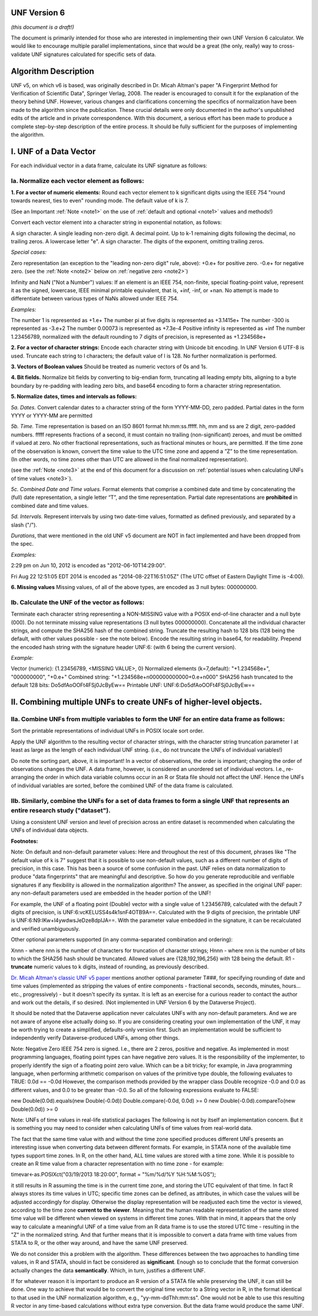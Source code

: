UNF Version 6
================================

*(this document is a draft!)*

The document is primarily intended for those who are interested in implementing their own UNF Version 6 calculator. We would like to encourage multiple parallel implementations, since that would be a great (the only, really) way to cross-validate UNF signatures calculated for specific sets of data.

Algorithm Description
========================================

UNF v5, on which v6 is based, was originally described in Dr. Micah Altman's paper "A Fingerprint Method for Verification of Scientific Data", Springer Verlag, 2008. The reader is encouraged to consult it for the explanation of the theory behind UNF. However, various changes and clarifications concerning the specifics of normalization have been made to the algorithm since the publication. These crucial details were only documented in the author's unpublished edits of the article and in private correspondence. With this document, a serious effort has been made to produce a complete step-by-step description of the entire process. It should be fully sufficient for the purposes of implementing the algorithm.

I. UNF of a Data Vector
=========================================

For each individual vector in a data frame, calculate its UNF signature as follows:

Ia. Normalize each vector element as follows:
-----------------------------------------------------------------------

**1. For a vector of numeric elements:**
Round each vector element to k significant digits using the IEEE 754 "round towards nearest, ties to even" rounding mode. The default value of k is 7.

(See an Important :ref:`Note <note1>` on the use of :ref:`default and optional <note1>` values and methods!)

Convert each vector element into a character string in exponential notation, as follows:

A sign character.
A single leading non-zero digit.
A decimal point.
Up to k-1 remaining digits following the decimal, no trailing zeros.
A lowercase letter "e".
A sign character.
The digits of the exponent, omitting trailing zeros.

*Special cases:*

Zero representation (an exception to the "leading non-zero digit" rule, above):
+0.e+ for positive zero.
-0.e+ for negative zero.
(see the :ref:`Note <note2>` below on :ref:`negative zero <note2>`)

Infinity and NaN ("Not a Number") values:
If an element is an IEEE 754, non-finite, special floating-point value, represent it as the signed, lowercase, IEEE minimal printable equivalent, that is, +inf, -inf, or +nan. No attempt is made to differentiate between various types of NaNs allowed under IEEE 754.

*Examples:*

The number 1 is represented as +1.e+
The number pi at five digits is represented as +3.1415e+
The number -300 is represented as -3.e+2
The number 0.00073 is represented as +7.3e-4
Positive infinity is represented as +inf
The number 1.23456789, normalized with the default rounding to 7 digits of precision, is represented as +1.234568e+

**2. For a vector of character strings:**
Encode each character string with Unicode bit encoding. In UNF Version 6 UTF-8 is used. Truncate each string to l characters; the default value of l is 128. No further normalization is performed.

**3. Vectors of Boolean values**
Should be treated as numeric vectors of 0s and 1s.

**4. Bit fields.**
Normalize bit fields by converting to big-endian form, truncating all leading empty bits, aligning to a byte boundary by re-padding with leading zero bits, and base64 encoding to form a character string representation.

**5. Normalize dates, times and intervals as follows:**

*5a. Dates.*
Convert calendar dates to a character string of the form YYYY-MM-DD, zero padded. Partial dates in the form YYYY or YYYY-MM are permitted

*5b. Time.*
Time representation is based on an ISO 8601 format hh:mm:ss.fffff. hh, mm and ss are 2 digit, zero-padded numbers. fffff represents fractions of a second, it must contain no trailing (non-significant) zeroes, and must be omitted if valued at zero. No other fractional representations, such as fractional minutes or hours, are permitted. If the time zone of the observation is known, convert the time value to the UTC time zone and append a ”Z” to the time representation. (In other words, no time zones other than UTC are allowed in the final normalized representation).

(see the :ref:`Note <note3>` at the end of this document for a discussion on :ref:`potential issues when calculating UNFs of time values <note3>`).

*5c. Combined Date and Time values.*
Format elements that comprise a combined date and time by concatenating the (full) date representation, a single letter “T”, and the time representation. Partial date representations are **prohibited** in combined date and time values.

*5d. Intervals.*
Represent intervals by using two date-time values, formatted as defined previously, and separated by a slash ("/").

*Durations*, that were mentioned in the old UNF v5 document are NOT in fact implemented and have been dropped from the spec.

*Examples:*

2:29 pm on Jun 10, 2012 is encoded as "2012-06-10T14:29:00".

Fri Aug 22 12:51:05 EDT 2014 is encoded as "2014-08-22T16:51:05Z"
(The UTC offset of Eastern Daylight Time is -4:00).

**6. Missing values**
Missing values, of all of the above types, are encoded as 3 null bytes: \000\000\000.

Ib. Calculate the UNF of the vector as follows:
---------------------------------------------------------------------------

Terminate each character string representing a NON-MISSING value with a POSIX end-of-line character and a null byte (\000). Do not terminate missing value representations (3 null bytes \000\000\000). Concatenate all the individual character strings, and compute the SHA256 hash of the combined string. Truncate the resulting hash to 128 bits (128 being the default, with other values possible - see the note below). Encode the resulting string in base64, for readability. Prepend the encoded hash string with the signature header UNF:6: (with 6 being the current version).

*Example:*

Vector (numeric): {1.23456789, <MISSING VALUE>, 0}
Normalized elements (k=7,default): "+1.234568e+", "\000\000\000", "+0.e+"
Combined string: "+1.234568e+\n\000\000\000\000+0.e+\n\000"
SHA256 hash truncated to the default 128 bits: Do5dfAoOOFt4FSj0JcByEw==
Printable UNF: UNF:6:Do5dfAoOOFt4FSj0JcByEw==

II. Combining multiple UNFs to create UNFs of higher-level objects.
==============================================================================================

IIa. Combine UNFs from multiple variables to form the UNF for an entire data frame as follows:
------------------------------------------------------------------------------------------------------------------------------

Sort the printable representations of individual UNFs in POSIX locale sort order.

Apply the UNF algorithm to the resulting vector of character strings, with the character string truncation parameter l at least as large as the length of each individual UNF string. (i.e., do not truncate the UNFs of individual variables!)

Do note the sorting part, above, it is important! In a vector of observations, the order is important; changing the order of observations changes the UNF. A data frame, however, is considered an unordered set of individual vectors. I.e., re-arranging the order in which data variable columns occur in an R or Stata file should not affect the UNF. Hence the UNFs of individual variables are sorted, before the combined UNF of the data frame is calculated.

IIb. Similarly, combine the UNFs for a set of data frames to form a single UNF that represents an entire research study ("dataset").
------------------------------------------------------------------------------------------------------------------------------------------------

Using a consistent UNF version and level of precision across an entire dataset is recommended when calculating the UNFs of individual data objects.

**Footnotes:**

.. _note1:

Note: On default and non-default parameter values:
Here and throughout the rest of this document, phrases like "The default value of k is 7" suggest that it is possible to use non-default values, such as a different number of digits of precision, in this case. This has been a source of some confusion in the past. UNF relies on data normalization to produce "data fingerprints" that are meaningful and descriptive. So how do you generate reproducible and verifiable signatures if any flexibility is allowed in the normalization algorithm? The answer, as specified in the original UNF paper: any non-default parameters used are embedded in the header portion of the UNF!

For example, the UNF of a floating point (Double) vector with a single value of 1.23456789, calculated with the default 7 digits of precision, is UNF:6:vcKELUSS4s4k1snF4OTB9A==. Calculated with the 9 digits of precision, the printable UNF is UNF:6:N9:IKw+l4ywdwsJeDze8dplJA==. With the parameter value embedded in the signature, it can be recalculated and verified unambiguously.

Other optional parameters supported (in any comma-separated combination and ordering):

Xnnn - where nnn is the number of characters for truncation of character strings;
Hnnn - where nnn is the number of bits to which the SHA256 hash should be truncated.
Allowed values are {128,192,196,256} with 128 being the default. 
R1 - **truncate** numeric values to k digits, instead of rounding, as previously described.

`Dr. Micah Altman's classic UNF v5 paper <http://www.researchgate.net/publication/200043172_A_Fingerprint_Method_for_Scientific_Data_Verification>`_ mentions another optional parameter T###, for specifying rounding of date and time values (implemented as stripping the values of entire components - fractional seconds, seconds, minutes, hours... etc., progressively) - but it doesn't specify its syntax. It is left as an exercise for a curious reader to contact the author and work out the details, if so desired. (Not implemented in UNF Version 6 by the Dataverse Project).

It should be noted that the Dataverse application never calculates UNFs with any non-default parameters. And we are not aware of anyone else actually doing so. If you are considering creating your own implementation of the UNF, it may be worth trying to create a simplified, defaults-only version first. Such an implementation would be sufficient to independently verify Dataverse-produced UNFs, among other things.

.. _note2:

Note: Negative Zero
IEEE 754 zero is signed. I.e., there are 2 zeros, positive and negative. As implemented in most programming languages, floating point types can have negative zero values. It is the responsibility of the implementer, to properly identify the sign of a floating point zero value. Which can be a bit tricky; for example, in Java programming language, when performing arithmetic comparison on values of the primitive type double, the following evaluates to TRUE:
0.0d == -0.0d
However, the comparison methods provided by the wrapper class Double recognize -0.0 and 0.0 as different values, and 0.0 to be greater than -0.0. So all of the following expressions evaluate to FALSE:

new Double(0.0d).equals(new Double(-0.0d))
Double.compare(-0.0d, 0.0d) >= 0
new Double(-0.0d).compareTo(new Double(0.0d)) >= 0

.. _note3:

Note: UNFs of time values in real-life statistical packages
The following is not by itself an implementation concern. But it is something you may need to consider when calculating UNFs of time values from real-world data.

The fact that the same time value with and without the time zone specified produces different UNFs presents an interesting issue when converting data between different formats. For example, in STATA none of the available time types support time zones. In R, on the other hand, ALL time values are stored with a time zone. While it is possible to create an R time value from a character representation with no time zone - for example:

timevar<-as.POSIXct("03/19/2013 18:20:00", format = "%m/%d/%Y %H:%M:%OS");

it still results in R assuming the time is in the current time zone, and storing the UTC equivalent of that time. In fact R always stores its time values in UTC; specific time zones can be defined, as attributes, in which case the values will be adjusted accordingly for display. Otherwise the display representation will be readjusted each time the vector is viewed, according to the time zone **current to the viewer**. Meaning that the human readable representation of the same stored time value will be different when viewed on systems in different time zones. With that in mind, it appears that the only way to calculate a meaningful UNF of a time value from an R data frame is to use the stored UTC time - resulting in the "Z" in the normalized string. And that further means that it is impossible to convert a data frame with time values from STATA to R, or the other way around, and have the same UNF preserved.

We do not consider this a problem with the algorithm. These differences between the two approaches to handling time values, in R and STATA, should in fact be considered as **significant**. Enough so to conclude that the format conversion actually changes the data **semantically**. Which, in turn, justifies a different UNF.

If for whatever reason it is important to produce an R version of a STATA file while preserving the UNF, it can still be done. One way to achieve that would be to convert the original time vector to a String vector in R, in the format identical to that used in the UNF normalization algorithm, e.g., "yy-mm-ddThh:mm:ss". One would not be able to use this resulting R vector in any time-based calculations without extra type conversion. But the data frame would produce the same UNF.
